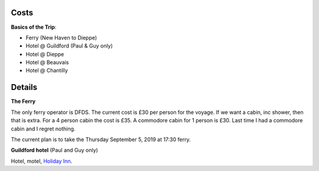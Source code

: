 Costs
=====

**Basics of the Trip**:

- Ferry (New Haven to Dieppe)
- Hotel @ Guildford (Paul & Guy only)
- Hotel @ Dieppe
- Hotel @ Beauvais
- Hotel @ Chantilly

Details
=======

**The Ferry**

The only ferry operator is DFDS.  The current cost is £30 per person for
the voyage.  If we want a cabin, inc shower, then that is extra.  For a 4
person cabin the cost is £35.  A commodore cabin for 1 person is £30.  Last
time I had a commodore cabin and I regret nothing.

The current plan is to take the Thursday September 5, 2019 at
17:30 ferry.

**Guildford hotel** (Paul and Guy only)

Hotel, motel, `Holiday Inn <https://github.com/grd349/CycleTrip/issues/3>`_.
